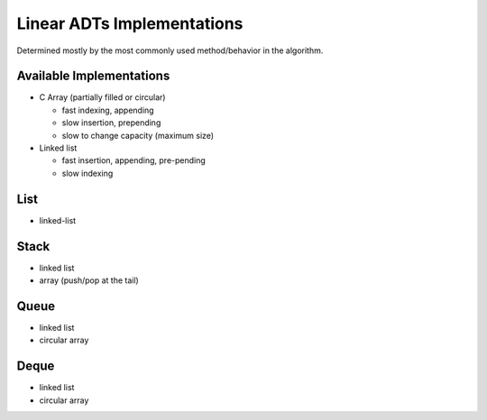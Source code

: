 ***************************
Linear ADTs Implementations
***************************
Determined mostly by the most commonly used method/behavior in the algorithm.

Available Implementations
=========================
+ C Array (partially filled or circular)

  * fast indexing, appending
  * slow insertion, prepending
  * slow to change capacity (maximum size)

+ Linked list

  * fast insertion, appending, pre-pending
  * slow indexing

List
====
+ linked-list

Stack
=====
+ linked list
+ array (push/pop at the tail)

Queue
=====
+ linked list
+ circular array

Deque
=====
+ linked list
+ circular array
